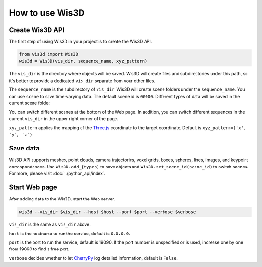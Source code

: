 How to use Wis3D
****************

Create Wis3D API
================

The first step of using Wis3D in your project is to create the Wis3D API.

.. code-block:: python

    from wis3d import Wis3D
    wis3d = Wis3D(vis_dir, sequence_name, xyz_pattern)

The ``vis_dir`` is the directory where objects will be saved. Wis3D will create files and subdirectories under this path, 
so it's better to provide a dedicated ``vis_dir`` separate from your other files.

The ``sequence_name`` is the subdirectory of ``vis_dir``. Wis3D will create scene folders under the ``sequence_name``. You can use ``scene`` to 
save time-varying data. The default scene id is ``00000``. Different types of data will be saved in the current scene folder. 

You can switch different scenes at the bottom of the Web page. In addition, you can switch different sequences in the current ``vis_dir`` in the 
upper right corner of the page.

.. image:: ../_static/tutorials/wis3d/total_page.png

``xyz_pattern`` applies the mapping of the `Three.js <https://threejs.org/>`_ coordinate to the target coordinate. Default is ``xyz_pattern=('x', 'y', 'z')``

Save data
=========

Wis3D API supports meshes, point clouds, camera trajectories, voxel grids, boxes, spheres, lines, images, and keypoint correspondences. 
Use ``Wis3D.add_{types}`` to save objects and ``Wis3D.set_scene_id(scene_id)`` to switch scenes. For more, please visit :doc:`../python_api/index`.


Start Web page
==============

After adding data to the Wis3D, start the Web server.

.. code-block:: bash

    wis3d --vis_dir $vis_dir --host $host --port $port --verbose $verbose

``vis_dir`` is the same as ``vis_dir`` above.

``host`` is the hostname to run the service, default is ``0.0.0.0``.

``port`` is the port to run the service, default is 19090. If the port number is unspecified or is used, increase one by one from 19090 to find a free port.

``verbose`` decides whether to let `CherryPy <https://docs.cherrypy.dev/en/latest/>`_ log detailed information, default is ``False``.




